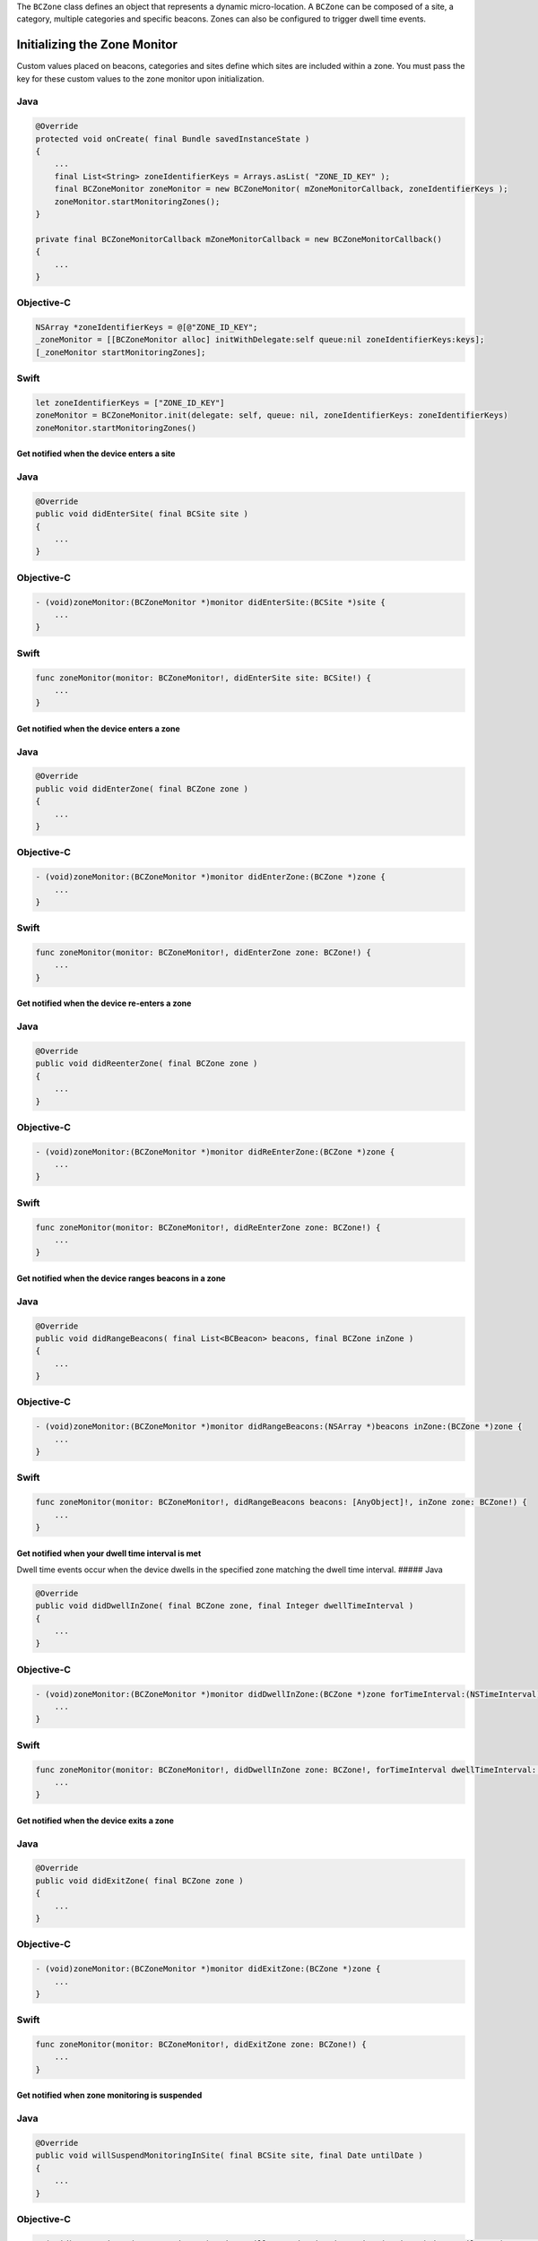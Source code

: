 The ``BCZone`` class defines an object that represents a dynamic
micro-location. A ``BCZone`` can be composed of a site, a category,
multiple categories and specific beacons. Zones can also be configured
to trigger dwell time events.

Initializing the Zone Monitor
~~~~~~~~~~~~~~~~~~~~~~~~~~~~~

Custom values placed on beacons, categories and sites define which sites
are included within a zone. You must pass the key for these custom
values to the zone monitor upon initialization.

Java
''''

.. code:: java

   @Override
   protected void onCreate( final Bundle savedInstanceState )
   {
       ...
       final List<String> zoneIdentifierKeys = Arrays.asList( "ZONE_ID_KEY" );
       final BCZoneMonitor zoneMonitor = new BCZoneMonitor( mZoneMonitorCallback, zoneIdentifierKeys );
       zoneMonitor.startMonitoringZones();
   }

   private final BCZoneMonitorCallback mZoneMonitorCallback = new BCZoneMonitorCallback()
   {
       ...
   }

Objective-C
'''''''''''

.. code:: objectivec

   NSArray *zoneIdentifierKeys = @[@"ZONE_ID_KEY";
   _zoneMonitor = [[BCZoneMonitor alloc] initWithDelegate:self queue:nil zoneIdentifierKeys:keys];
   [_zoneMonitor startMonitoringZones];

Swift
'''''

.. code:: swift

   let zoneIdentifierKeys = ["ZONE_ID_KEY"]
   zoneMonitor = BCZoneMonitor.init(delegate: self, queue: nil, zoneIdentifierKeys: zoneIdentifierKeys)
   zoneMonitor.startMonitoringZones()

Get notified when the device enters a site
^^^^^^^^^^^^^^^^^^^^^^^^^^^^^^^^^^^^^^^^^^

.. _java-1:

Java
''''

.. code:: java

   @Override
   public void didEnterSite( final BCSite site )
   {
       ...
   }

.. _objective-c-1:

Objective-C
'''''''''''

.. code:: objectivec

   - (void)zoneMonitor:(BCZoneMonitor *)monitor didEnterSite:(BCSite *)site {
       ...
   }

.. _swift-1:

Swift
'''''

.. code:: swift

   func zoneMonitor(monitor: BCZoneMonitor!, didEnterSite site: BCSite!) {
       ...
   }

Get notified when the device enters a zone
^^^^^^^^^^^^^^^^^^^^^^^^^^^^^^^^^^^^^^^^^^

.. _java-2:

Java
''''

.. code:: java

   @Override
   public void didEnterZone( final BCZone zone )
   {
       ...
   }

.. _objective-c-2:

Objective-C
'''''''''''

.. code:: objectivec

   - (void)zoneMonitor:(BCZoneMonitor *)monitor didEnterZone:(BCZone *)zone {
       ...
   }

.. _swift-2:

Swift
'''''

.. code:: swift

   func zoneMonitor(monitor: BCZoneMonitor!, didEnterZone zone: BCZone!) {
       ...
   }

Get notified when the device re-enters a zone
^^^^^^^^^^^^^^^^^^^^^^^^^^^^^^^^^^^^^^^^^^^^^

.. _java-3:

Java
''''

.. code:: java

   @Override
   public void didReenterZone( final BCZone zone )
   {
       ...
   }

.. _objective-c-3:

Objective-C
'''''''''''

.. code:: objectivec

   - (void)zoneMonitor:(BCZoneMonitor *)monitor didReEnterZone:(BCZone *)zone {
       ...
   }

.. _swift-3:

Swift
'''''

.. code:: swift

   func zoneMonitor(monitor: BCZoneMonitor!, didReEnterZone zone: BCZone!) {
       ...
   }

Get notified when the device ranges beacons in a zone
^^^^^^^^^^^^^^^^^^^^^^^^^^^^^^^^^^^^^^^^^^^^^^^^^^^^^

.. _java-4:

Java
''''

.. code:: java

   @Override
   public void didRangeBeacons( final List<BCBeacon> beacons, final BCZone inZone )
   {
       ...
   }

.. _objective-c-4:

Objective-C
'''''''''''

.. code:: objectivec

   - (void)zoneMonitor:(BCZoneMonitor *)monitor didRangeBeacons:(NSArray *)beacons inZone:(BCZone *)zone {
       ...
   }

.. _swift-4:

Swift
'''''

.. code:: swift

   func zoneMonitor(monitor: BCZoneMonitor!, didRangeBeacons beacons: [AnyObject]!, inZone zone: BCZone!) {
       ...
   }

Get notified when your dwell time interval is met
^^^^^^^^^^^^^^^^^^^^^^^^^^^^^^^^^^^^^^^^^^^^^^^^^

Dwell time events occur when the device dwells in the specified zone
matching the dwell time interval. ##### Java

.. code:: java

   @Override
   public void didDwellInZone( final BCZone zone, final Integer dwellTimeInterval )
   {
       ...
   }

.. _objective-c-5:

Objective-C
'''''''''''

.. code:: objectivec

   - (void)zoneMonitor:(BCZoneMonitor *)monitor didDwellInZone:(BCZone *)zone forTimeInterval:(NSTimeInterval)dwellTimeInterval {
       ...
   }

.. _swift-5:

Swift
'''''

.. code:: swift

   func zoneMonitor(monitor: BCZoneMonitor!, didDwellInZone zone: BCZone!, forTimeInterval dwellTimeInterval: NSTimeInterval) {
       ...
   }

Get notified when the device exits a zone
^^^^^^^^^^^^^^^^^^^^^^^^^^^^^^^^^^^^^^^^^

.. _java-5:

Java
''''

.. code:: java

   @Override
   public void didExitZone( final BCZone zone )
   {
       ...
   }

.. _objective-c-6:

Objective-C
'''''''''''

.. code:: objectivec

   - (void)zoneMonitor:(BCZoneMonitor *)monitor didExitZone:(BCZone *)zone {
       ...
   }

.. _swift-6:

Swift
'''''

.. code:: swift

   func zoneMonitor(monitor: BCZoneMonitor!, didExitZone zone: BCZone!) {
       ...
   }

Get notified when zone monitoring is suspended
^^^^^^^^^^^^^^^^^^^^^^^^^^^^^^^^^^^^^^^^^^^^^^

.. _java-6:

Java
''''

.. code:: java

   @Override
   public void willSuspendMonitoringInSite( final BCSite site, final Date untilDate )
   {
       ...
   }

.. _objective-c-7:

Objective-C
'''''''''''

.. code:: objectivec

   - (void)zoneMonitor:(BCZoneMonitor *)monitor willSuspendMonitoringInSite:(BCSite *)site untilDate:(NSDate *)date {
       ...
   }

.. _swift-7:

Swift
'''''

.. code:: swift

   func zoneMonitor(monitor: BCZoneMonitor!, willSuspendMonitoringInSite site: BCSite!, untilDate date: NSDate!) {
       ...
   }

Get notified when zone monitoring will resume
^^^^^^^^^^^^^^^^^^^^^^^^^^^^^^^^^^^^^^^^^^^^^

.. _java-7:

Java
''''

.. code:: java

   @Override
   public void willResumeMonitoringInSite( final BCSite site )
   {
       ...
   }

.. _objective-c-8:

Objective-C
'''''''''''

.. code:: objectivec

   - (void)zoneMonitor:(BCZoneMonitor *)monitor willResumeMonitoringInSite:(BCSite *)site {
       ...
   }

.. _swift-8:

Swift
'''''

.. code:: swift

   func zoneMonitor(monitor: BCZoneMonitor!, willResumeMonitoringInSite site: BCSite!) {
       ...
   }
